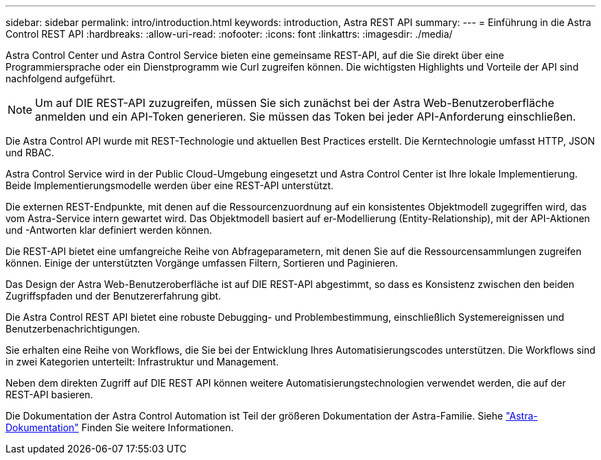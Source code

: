 ---
sidebar: sidebar 
permalink: intro/introduction.html 
keywords: introduction, Astra REST API 
summary:  
---
= Einführung in die Astra Control REST API
:hardbreaks:
:allow-uri-read: 
:nofooter: 
:icons: font
:linkattrs: 
:imagesdir: ./media/


[role="lead"]
Astra Control Center und Astra Control Service bieten eine gemeinsame REST-API, auf die Sie direkt über eine Programmiersprache oder ein Dienstprogramm wie Curl zugreifen können. Die wichtigsten Highlights und Vorteile der API sind nachfolgend aufgeführt.


NOTE: Um auf DIE REST-API zuzugreifen, müssen Sie sich zunächst bei der Astra Web-Benutzeroberfläche anmelden und ein API-Token generieren. Sie müssen das Token bei jeder API-Anforderung einschließen.

Die Astra Control API wurde mit REST-Technologie und aktuellen Best Practices erstellt. Die Kerntechnologie umfasst HTTP, JSON und RBAC.

Astra Control Service wird in der Public Cloud-Umgebung eingesetzt und Astra Control Center ist Ihre lokale Implementierung. Beide Implementierungsmodelle werden über eine REST-API unterstützt.

Die externen REST-Endpunkte, mit denen auf die Ressourcenzuordnung auf ein konsistentes Objektmodell zugegriffen wird, das vom Astra-Service intern gewartet wird. Das Objektmodell basiert auf er-Modellierung (Entity-Relationship), mit der API-Aktionen und -Antworten klar definiert werden können.

Die REST-API bietet eine umfangreiche Reihe von Abfrageparametern, mit denen Sie auf die Ressourcensammlungen zugreifen können. Einige der unterstützten Vorgänge umfassen Filtern, Sortieren und Paginieren.

Das Design der Astra Web-Benutzeroberfläche ist auf DIE REST-API abgestimmt, so dass es Konsistenz zwischen den beiden Zugriffspfaden und der Benutzererfahrung gibt.

Die Astra Control REST API bietet eine robuste Debugging- und Problembestimmung, einschließlich Systemereignissen und Benutzerbenachrichtigungen.

Sie erhalten eine Reihe von Workflows, die Sie bei der Entwicklung Ihres Automatisierungscodes unterstützen. Die Workflows sind in zwei Kategorien unterteilt: Infrastruktur und Management.

Neben dem direkten Zugriff auf DIE REST API können weitere Automatisierungstechnologien verwendet werden, die auf der REST-API basieren.

Die Dokumentation der Astra Control Automation ist Teil der größeren Dokumentation der Astra-Familie. Siehe https://docs.netapp.com/us-en/astra-family/["Astra-Dokumentation"^] Finden Sie weitere Informationen.
